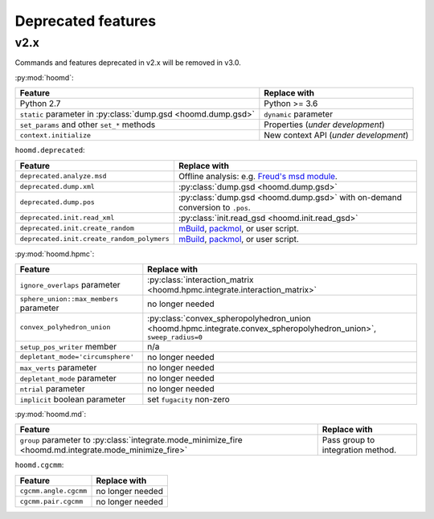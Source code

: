 Deprecated features
===================

v2.x
----

Commands and features deprecated in v2.x will be removed in v3.0.

:py:mod:`hoomd`:

.. list-table::
   :header-rows: 1

   * - Feature
     - Replace with
   * - Python 2.7
     - Python >= 3.6
   * - ``static`` parameter in :py:class:`dump.gsd <hoomd.dump.gsd>`
     - ``dynamic`` parameter
   * - ``set_params`` and other ``set_*`` methods
     - Properties (*under development*)
   * - ``context.initialize``
     - New context API (*under development*)

``hoomd.deprecated``:

.. list-table::
   :header-rows: 1

   * - Feature
     - Replace with
   * - ``deprecated.analyze.msd``
     - Offline analysis: e.g. `Freud's msd module <https://freud.readthedocs.io>`_.
   * - ``deprecated.dump.xml``
     - :py:class:`dump.gsd <hoomd.dump.gsd>`
   * - ``deprecated.dump.pos``
     - :py:class:`dump.gsd <hoomd.dump.gsd>` with on-demand conversion to ``.pos``.
   * - ``deprecated.init.read_xml``
     - :py:class:`init.read_gsd <hoomd.init.read_gsd>`
   * - ``deprecated.init.create_random``
     - `mBuild <https://mosdef-hub.github.io/mbuild/>`_, `packmol <https://www.ime.unicamp.br/~martinez/packmol/userguide.shtml>`_, or user script.
   * - ``deprecated.init.create_random_polymers``
     - `mBuild <https://mosdef-hub.github.io/mbuild/>`_, `packmol <https://www.ime.unicamp.br/~martinez/packmol/userguide.shtml>`_, or user script.

:py:mod:`hoomd.hpmc`:

.. list-table::
   :header-rows: 1

   * - Feature
     - Replace with
   * - ``ignore_overlaps`` parameter
     - :py:class:`interaction_matrix <hoomd.hpmc.integrate.interaction_matrix>`
   * - ``sphere_union::max_members`` parameter
     - no longer needed
   * - ``convex_polyhedron_union``
     - :py:class:`convex_spheropolyhedron_union <hoomd.hpmc.integrate.convex_spheropolyhedron_union>`, ``sweep_radius=0``
   * - ``setup_pos_writer`` member
     - n/a
   * - ``depletant_mode='circumsphere'``
     - no longer needed
   * - ``max_verts`` parameter
     - no longer needed
   * - ``depletant_mode`` parameter
     - no longer needed
   * - ``ntrial`` parameter
     - no longer needed
   * - ``implicit`` boolean parameter
     - set ``fugacity`` non-zero

:py:mod:`hoomd.md`:

.. list-table::
   :header-rows: 1

   * - Feature
     - Replace with
   * - ``group`` parameter to :py:class:`integrate.mode_minimize_fire <hoomd.md.integrate.mode_minimize_fire>`
     - Pass group to integration method.

``hoomd.cgcmm``:

.. list-table::
   :header-rows: 1

   * - Feature
     - Replace with
   * - ``cgcmm.angle.cgcmm``
     - no longer needed
   * - ``cgcmm.pair.cgcmm``
     - no longer needed
